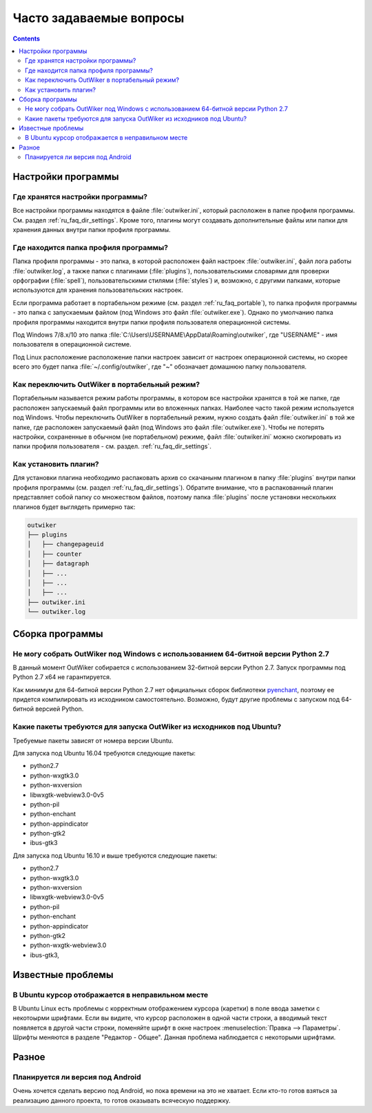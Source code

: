 .. _ru_faq:

Часто задаваемые вопросы
========================

.. contents::


.. _ru_faq_settings_global:

Настройки программы
-------------------


.. _ru_faq_settings:

Где хранятся настройки программы?
~~~~~~~~~~~~~~~~~~~~~~~~~~~~~~~~~

Все настройки программы находятся в файле :file:`outwiker.ini`, который расположен в папке профиля программы. См. раздел :ref:`ru_faq_dir_settings`. Кроме того, плагины могут создавать дополнительные файлы или папки для хранения данных внутри папки профиля программы. 


.. _ru_faq_dir_settings:

Где находится папка профиля программы?
~~~~~~~~~~~~~~~~~~~~~~~~~~~~~~~~~~~~~~

Папка профиля программы - это папка, в которой расположен файл настроек :file:`outwiker.ini`, файл лога работы :file:`outwiker.log`, а также папки с плагинами (:file:`plugins`), пользовательскими словарями для проверки орфографии (:file:`spell`), пользовательскими стилями (:file:`styles`) и, возможно, с другими папками, которые используются для хранения пользовательских настроек.

Если программа работает в портабельном режиме (см. раздел :ref:`ru_faq_portable`), то папка профиля программы - это папка с запускаемым файлом (под Windows это файл :file:`outwiker.exe`). Однако по умолчанию папка профиля программы находится внутри папки профиля пользователя операционной системы.

Под Windows 7/8.x/10 это папка :file:`C:\Users\USERNAME\AppData\Roaming\outwiker`, где "USERNAME" - имя пользователя в операционной системе.

Под Linux расположение расположение папки настроек зависит от настроек операционной системы, но скорее всего это будет папка :file:`~/.config/outwiker`, где "~" обозначает домашнюю папку пользователя.


.. _ru_faq_portable:

Как переключить OutWiker в портабельный режим?
~~~~~~~~~~~~~~~~~~~~~~~~~~~~~~~~~~~~~~~~~~~~~~

Портабельным называется режим работы программы, в котором все настройки хранятся в той же папке, где расположен запускаемый файл программы или во вложенных папках. Наиболее часто такой режим используется под Windows. Чтобы переключить OutWiker в портабельный режим, нужно создать файл :file:`outwiker.ini` в той же папке, где расположен запускаемый файл (под Windows это файл :file:`outwiker.exe`). Чтобы не потерять настройки, сохраненные в обычном (не портабельном) режиме, файл :file:`outwiker.ini` можно скопировать из папки профиля пользователя - см. раздел. :ref:`ru_faq_dir_settings`.



.. _ru_faq_plugins_install:

Как установить плагин?
~~~~~~~~~~~~~~~~~~~~~~

Для установки плагина необходимо распаковать архив со скачанынм плагином в папку :file:`plugins` внутри папки профиля программы (см. раздел :ref:`ru_faq_dir_settings`). Обратите внимание, что в распакованный плагин представляет собой папку со множеством файлов, поэтому папка :file:`plugins` после установки нескольких плагинов будет выглядеть примерно так:

.. code-block:: text
		
   outwiker
   ├── plugins
   │   ├── changepageuid
   │   ├── counter
   │   ├── datagraph
   │   ├── ...
   │   ├── ...
   │   ├── ...
   ├── outwiker.ini
   └── outwiker.log



.. _ru_faq_build:

Сборка программы
----------------

.. _ru_faq_64_bit:

Не могу собрать OutWiker под Windows с использованием 64-битной версии Python 2.7
~~~~~~~~~~~~~~~~~~~~~~~~~~~~~~~~~~~~~~~~~~~~~~~~~~~~~~~~~~~~~~~~~~~~~~~~~~~~~~~~~

В данный момент OutWiker собирается с использованием 32-битной версии Python 2.7. Запуск программы под Python 2.7 x64 не гарантируется.

Как минимум для 64-битной версии Python 2.7 нет официальных сборок библиотеки pyenchant_, поэтому ее придется компилировать из исходником самостоятельно. Возможно, будут другие проблемы с запуском под 64-битной версией Python.

.. _ru_faq_ubuntu_depends:

Какие пакеты требуются для запуска OutWiker из исходников под Ubuntu?
~~~~~~~~~~~~~~~~~~~~~~~~~~~~~~~~~~~~~~~~~~~~~~~~~~~~~~~~~~~~~~~~~~~~~

Требуемые пакеты зависят от номера версии Ubuntu.

Для запуска под Ubuntu 16.04 требуются следующие пакеты:

* python2.7
* python-wxgtk3.0
* python-wxversion
* libwxgtk-webview3.0-0v5
* python-pil
* python-enchant
* python-appindicator
* python-gtk2
* ibus-gtk3

  
Для запуска под Ubuntu 16.10 и выше требуются следующие пакеты:

* python2.7
* python-wxgtk3.0
* python-wxversion
* libwxgtk-webview3.0-0v5
* python-pil
* python-enchant
* python-appindicator
* python-gtk2
* python-wxgtk-webview3.0
* ibus-gtk3, 


.. _ru_faq_problems:

Известные проблемы
------------------

.. _ru_faq_invalid_cursor:

В Ubuntu курсор отображается в неправильном месте
~~~~~~~~~~~~~~~~~~~~~~~~~~~~~~~~~~~~~~~~~~~~~~~~~

В Ubuntu Linux есть проблемы с корректным отображением курсора (каретки) в поле ввода заметки с некотоырми шрифтами. Если вы видите, что курсор расположен в одной части строки, а вводимый текст появляется в другой части строки, поменяйте шрифт в окне настроек :menuselection:`Правка --> Параметры`. Шрифты меняются в разделе "Редактор - Общее". Данная проблема наблюдается с некоторыми шрифтами.

.. image:: /_static/settings/font.png
   :alt: Окно выбора шрифта редактора
   :align: center


.. _ru_faq_other:

Разное
------


.. _ru_faq_android:

Планируется ли версия под Android
~~~~~~~~~~~~~~~~~~~~~~~~~~~~~~~~~

Очень хочется сделать версию под Android, но пока времени на это не хватает. Если кто-то готов взяться за реализацию данного проекта, то готов оказывать всяческую поддержку.


.. _pyenchant: http://pythonhosted.org/pyenchant/
